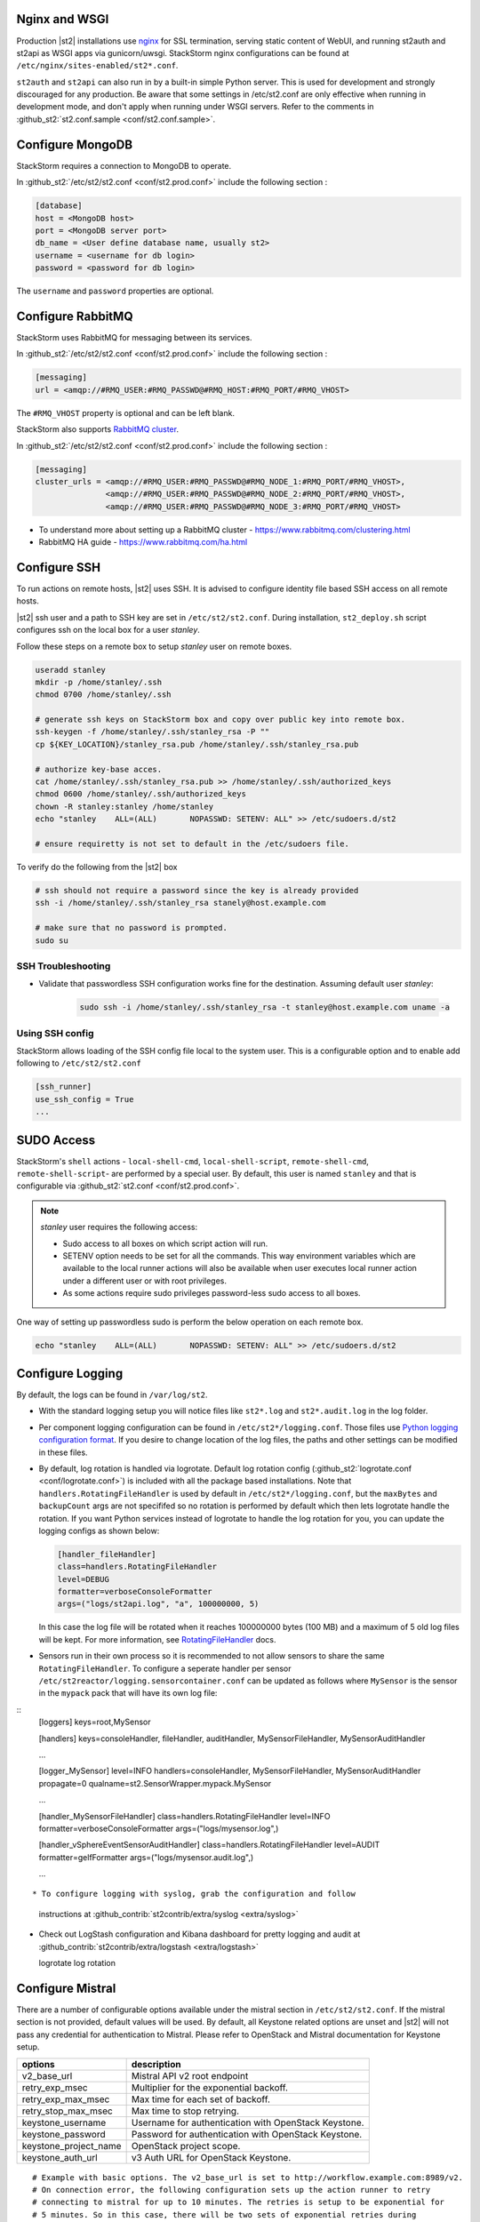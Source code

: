 Nginx and WSGI
--------------

Production |st2| installations use `nginx <http://nginx.org/en/>`_ for SSL termination,
serving static content of WebUI,
and running st2auth and st2api as WSGI apps via gunicorn/uwsgi. StackStorm nginx configurations
can be found at ``/etc/nginx/sites-enabled/st2*.conf``.


``st2auth`` and ``st2api`` can also run in by a built-in simple Python server. This is used for development and strongly discouraged for any production. Be aware that some settings in /etc/st2.conf are only effective when running in development mode, and don't apply when running under WSGI servers. Refer to the comments in
:github_st2:`st2.conf.sample <conf/st2.conf.sample>`.

Configure MongoDB
-----------------

StackStorm requires a connection to MongoDB to operate.


In :github_st2:`/etc/st2/st2.conf <conf/st2.prod.conf>` include the following section :

.. code-block:: bash

    [database]
    host = <MongoDB host>
    port = <MongoDB server port>
    db_name = <User define database name, usually st2>
    username = <username for db login>
    password = <password for db login>

The ``username`` and ``password`` properties are optional.

Configure RabbitMQ
------------------

StackStorm uses RabbitMQ for messaging between its services.

In :github_st2:`/etc/st2/st2.conf <conf/st2.prod.conf>` include the following section :

.. code-block:: bash

    [messaging]
    url = <amqp://#RMQ_USER:#RMQ_PASSWD@#RMQ_HOST:#RMQ_PORT/#RMQ_VHOST>

The ``#RMQ_VHOST`` property is optional and can be left blank.

StackStorm also supports `RabbitMQ cluster <https://www.rabbitmq.com/clustering.html>`_.

In :github_st2:`/etc/st2/st2.conf <conf/st2.prod.conf>` include the following section :

.. code-block:: bash

    [messaging]
    cluster_urls = <amqp://#RMQ_USER:#RMQ_PASSWD@#RMQ_NODE_1:#RMQ_PORT/#RMQ_VHOST>,
                   <amqp://#RMQ_USER:#RMQ_PASSWD@#RMQ_NODE_2:#RMQ_PORT/#RMQ_VHOST>,
                   <amqp://#RMQ_USER:#RMQ_PASSWD@#RMQ_NODE_3:#RMQ_PORT/#RMQ_VHOST>


* To understand more about setting up a RabbitMQ cluster - https://www.rabbitmq.com/clustering.html
* RabbitMQ HA guide - https://www.rabbitmq.com/ha.html


.. _config-configure-ssh:

Configure SSH
-------------

To run actions on remote hosts, |st2| uses SSH. It is advised to configure identity file based SSH access on all remote hosts.

|st2| ssh user and a path to SSH key are set in ``/etc/st2/st2.conf``. During installation, ``st2_deploy.sh`` script configures ssh on the local box for a user `stanley`.

Follow these steps on a remote box to setup `stanley` user on remote boxes.

.. code-block:: bash

    useradd stanley
    mkdir -p /home/stanley/.ssh
    chmod 0700 /home/stanley/.ssh

    # generate ssh keys on StackStorm box and copy over public key into remote box.
    ssh-keygen -f /home/stanley/.ssh/stanley_rsa -P ""
    cp ${KEY_LOCATION}/stanley_rsa.pub /home/stanley/.ssh/stanley_rsa.pub

    # authorize key-base acces.
    cat /home/stanley/.ssh/stanley_rsa.pub >> /home/stanley/.ssh/authorized_keys
    chmod 0600 /home/stanley/.ssh/authorized_keys
    chown -R stanley:stanley /home/stanley
    echo "stanley    ALL=(ALL)       NOPASSWD: SETENV: ALL" >> /etc/sudoers.d/st2

    # ensure requiretty is not set to default in the /etc/sudoers file.

To verify do the following from the |st2| box

.. code-block:: bash

    # ssh should not require a password since the key is already provided
    ssh -i /home/stanley/.ssh/stanley_rsa stanely@host.example.com

    # make sure that no password is prompted.
    sudo su

SSH Troubleshooting
~~~~~~~~~~~~~~~~~~~

* Validate that passwordless SSH configuration works fine for the destination. Assuming default user `stanley`:

    .. code-block:: bash

        sudo ssh -i /home/stanley/.ssh/stanley_rsa -t stanley@host.example.com uname -a

Using SSH config
~~~~~~~~~~~~~~~~

StackStorm allows loading of the SSH config file local to the system user. This is a configurable option and to
enable add following to ``/etc/st2/st2.conf``

.. code-block:: bash

    [ssh_runner]
    use_ssh_config = True
    ...

SUDO Access
-----------

StackStorm's ``shell`` actions -  ``local-shell-cmd``, ``local-shell-script``, ``remote-shell-cmd``, ``remote-shell-script``- are performed by a special user. By default, this user is named ``stanley`` and that is configurable via :github_st2:`st2.conf <conf/st2.prod.conf>`.

.. note:: `stanley` user requires the following access:

    * Sudo access to all boxes on which script action will run.
    * SETENV option needs to be set for all the commands. This way environment variables which are
      available to the local runner actions will also be available when user executes local runner
      action under a different user or with root privileges.
    * As some actions require sudo privileges password-less sudo access to all boxes.

One way of setting up passwordless sudo is perform the below operation on each remote box.

.. code-block:: bash

    echo "stanley    ALL=(ALL)       NOPASSWD: SETENV: ALL" >> /etc/sudoers.d/st2


Configure Logging
-----------------

By default, the logs can be found in ``/var/log/st2``.

* With the standard logging setup you will notice files like ``st2*.log`` and
  ``st2*.audit.log`` in the log folder.

* Per component logging configuration can be found in ``/etc/st2*/logging.conf``.
  Those files use `Python logging configuration format <https://docs.python.org/2/library/logging.config.html#configuration-file-format>`_.
  If you desire to change location of the log files, the paths and other
  settings can be modified in these files.

* By default, log rotation is handled via logrotate. Default log rotation config
  (:github_st2:`logrotate.conf <conf/logrotate.conf>`) is included with all the
  package based installations. Note that ``handlers.RotatingFileHandler`` is used by
  default in ``/etc/st2*/logging.conf``, but the ``maxBytes`` and ``backupCount`` args are not
  specififed so no rotation is performed by default which then lets logrotate handle the rotation.
  If you want Python services instead of logrotate to handle the log rotation for you, you can
  update the logging configs as shown below:

  .. code-block:: ini

      [handler_fileHandler]
      class=handlers.RotatingFileHandler
      level=DEBUG
      formatter=verboseConsoleFormatter
      args=("logs/st2api.log", "a", 100000000, 5)

  In this case the log file will be rotated when it reaches 100000000 bytes (100
  MB) and a maximum of 5 old log files will be kept. For more information, see
  `RotatingFileHandler <https://docs.python.org/2/library/logging.handlers.html#rotatingfilehandler>`_
  docs.

* Sensors run in their own process so it is recommended to not allow sensors to share the same
  ``RotatingFileHandler``. To configure a seperate handler per sensor
  ``/etc/st2reactor/logging.sensorcontainer.conf`` can be updated as follows where ``MySensor`` is
  the sensor in the ``mypack`` pack that will have its own log file:

::
    [loggers]
    keys=root,MySensor

    [handlers]
    keys=consoleHandler, fileHandler, auditHandler, MySensorFileHandler, MySensorAuditHandler

    ...

    [logger_MySensor]
    level=INFO
    handlers=consoleHandler, MySensorFileHandler, MySensorAuditHandler
    propagate=0
    qualname=st2.SensorWrapper.mypack.MySensor

    ...

    [handler_MySensorFileHandler]
    class=handlers.RotatingFileHandler
    level=INFO
    formatter=verboseConsoleFormatter
    args=("logs/mysensor.log",)

    [handler_vSphereEventSensorAuditHandler]
    class=handlers.RotatingFileHandler
    level=AUDIT
    formatter=gelfFormatter
    args=("logs/mysensor.audit.log",)

    ...

::

* To configure logging with syslog, grab the configuration and follow
  instructions at :github_contrib:`st2contrib/extra/syslog <extra/syslog>`

* Check out LogStash configuration and Kibana dashboard for pretty logging and
  audit at :github_contrib:`st2contrib/extra/logstash <extra/logstash>`

  logrotate log rotation

Configure Mistral
-----------------
There are a number of configurable options available under the mistral section in ``/etc/st2/st2.conf``. If the mistral section is not provided, default values will be used. By default, all Keystone related options are unset and |st2| will not pass any credential for authentication to Mistral. Please refer to OpenStack and Mistral documentation for Keystone setup.

+-----------------------+--------------------------------------------------------+
| options               | description                                            |
+=======================+========================================================+
| v2_base_url           | Mistral API v2 root endpoint                           |
+-----------------------+--------------------------------------------------------+
| retry_exp_msec        | Multiplier for the exponential backoff.                |
+-----------------------+--------------------------------------------------------+
| retry_exp_max_msec    | Max time for each set of backoff.                      |
+-----------------------+--------------------------------------------------------+
| retry_stop_max_msec   | Max time to stop retrying.                             |
+-----------------------+--------------------------------------------------------+
| keystone_username     | Username for authentication with OpenStack Keystone.   |
+-----------------------+--------------------------------------------------------+
| keystone_password     | Password for authentication with OpenStack Keystone.   |
+-----------------------+--------------------------------------------------------+
| keystone_project_name | OpenStack project scope.                               |
+-----------------------+--------------------------------------------------------+
| keystone_auth_url     | v3 Auth URL for OpenStack Keystone.                    |
+-----------------------+--------------------------------------------------------+

::

    # Example with basic options. The v2_base_url is set to http://workflow.example.com:8989/v2.
    # On connection error, the following configuration sets up the action runner to retry 
    # connecting to mistral for up to 10 minutes. The retries is setup to be exponential for
    # 5 minutes. So in this case, there will be two sets of exponential retries during
    # the 10 minutes.

    [mistral]
    v2_base_url = http://workflow.example.com:8989/v2
    retry_exp_msec = 1000
    retry_exp_max_msec = 300000
    retry_stop_max_msec = 600000

::

    # Example with auth options.

    [mistral]
    v2_base_url = http://workflow.example.com:8989/v2
    retry_exp_msec = 1000
    retry_exp_max_msec = 300000
    retry_stop_max_msec = 600000
    keystone_username = mistral
    keystone_password = pass123
    keystone_project_name = default
    keystone_auht_url = http://identity.example.com:5000/v3


Authentication
--------------

Please refer to :doc:`../authentication` to learn details of authentication, integrations with
various identity providers, managing API tokens.

Configure ChatOps
-----------------

|st2| brings native two-way ChatOps support. To learn more about ChatOps, and how to configure it manually, please refer to :ref:`Configuration section under ChatOps <chatops-configuration>`.



